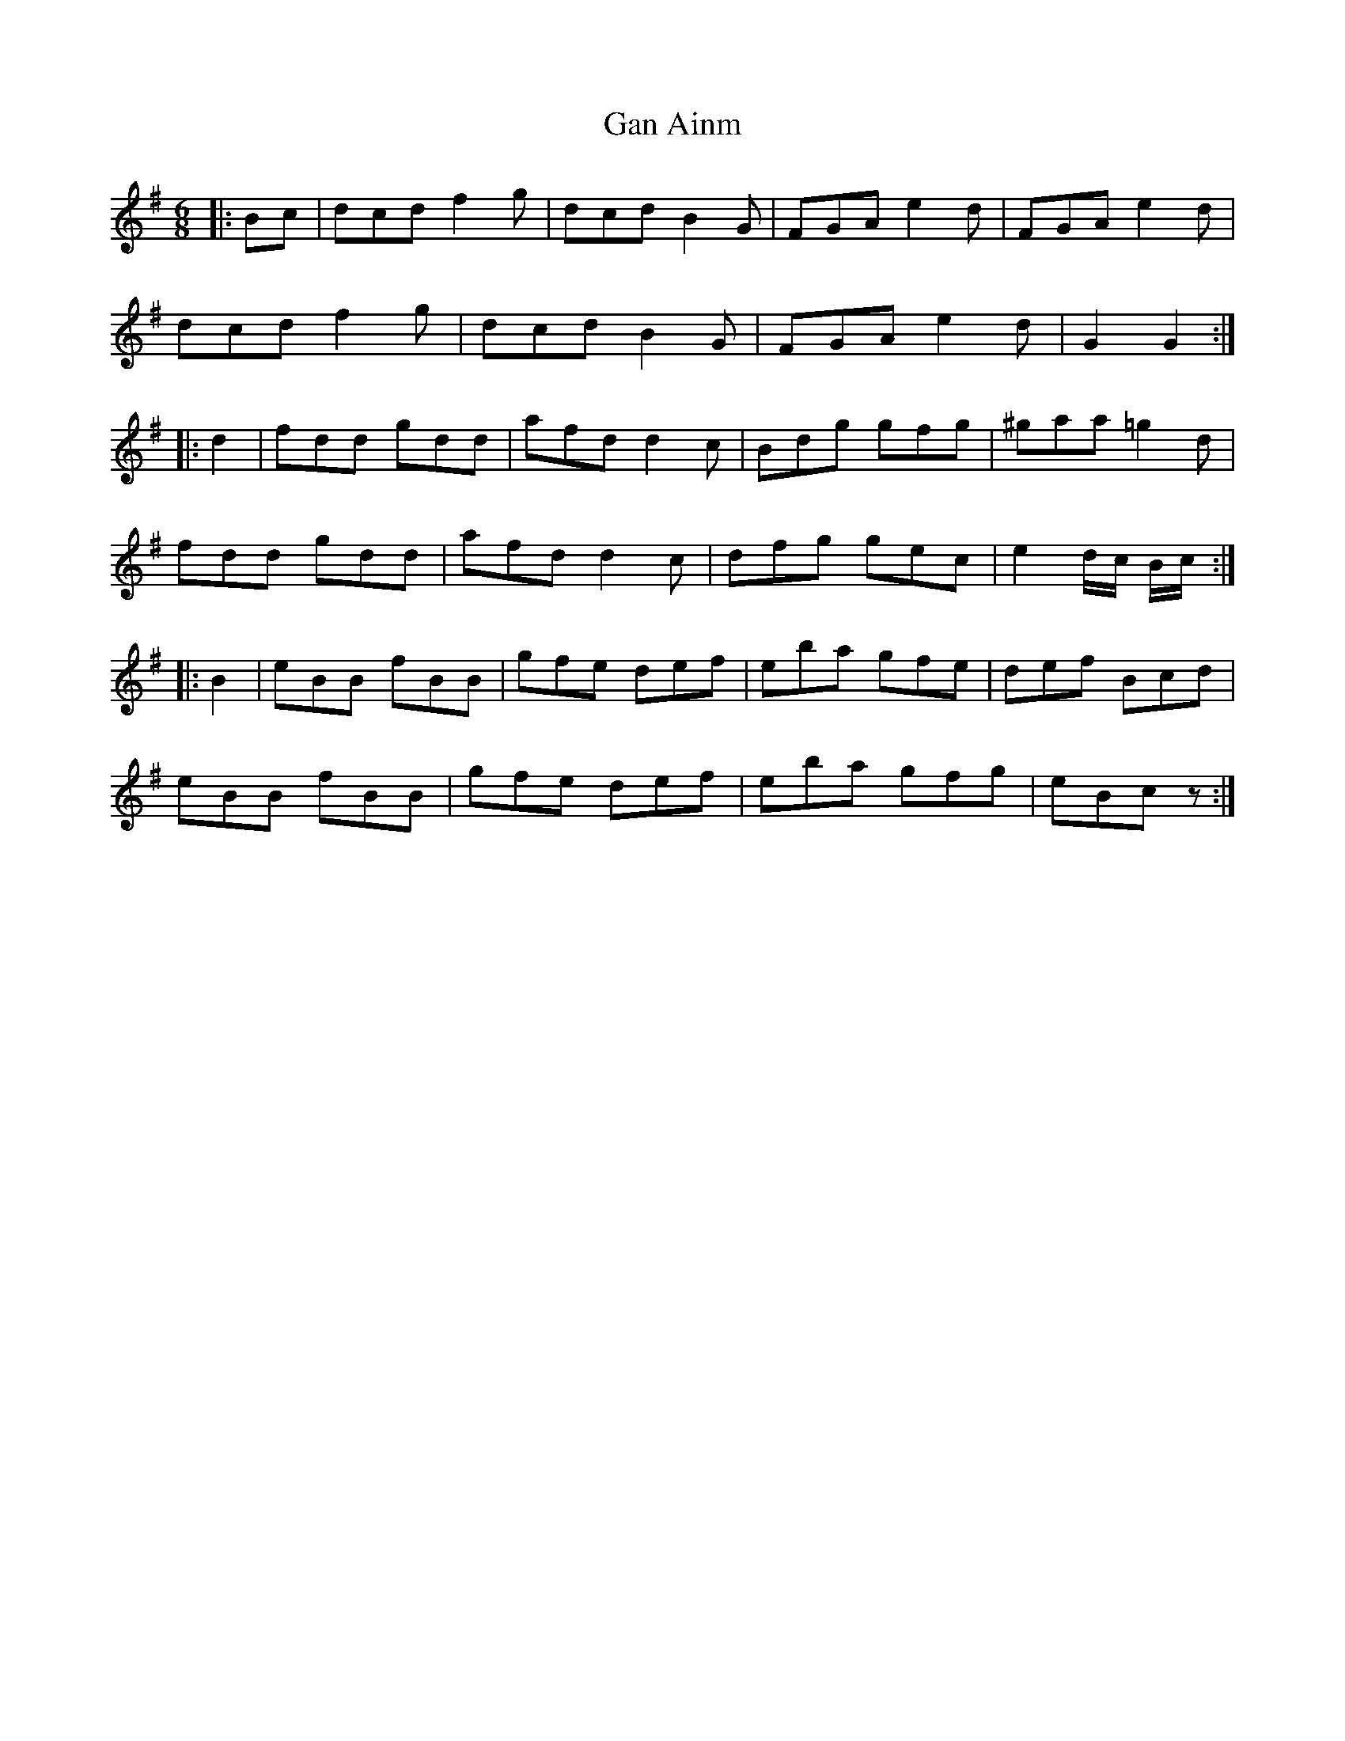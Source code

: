 X: 14704
T: Gan Ainm
R: jig
M: 6/8
K: Gmajor
|:Bc|dcd f2 g|dcd B2 G|FGA e2 d|FGA e2 d|
dcd f2 g|dcd B2 G|FGA e2 d|G2 G2:|
|:d2|fdd gdd|afd d2 c|Bdg gfg|^gaa =g2 d|
fdd gdd|afd d2 c|dfg gec|e2 d/c/ B/c/:|
|:B2|eBB fBB|gfe def|eba gfe|def Bcd|
eBB fBB|gfe def|eba gfg|eBc z:|

